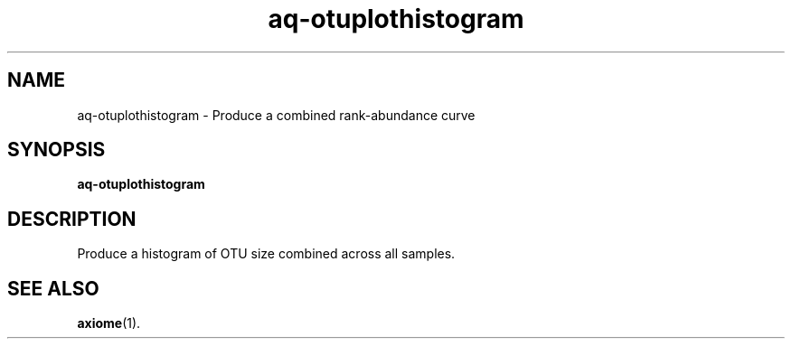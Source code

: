 .\" Authors: Andre Masella
.TH aq-otuplothistogram 1 "October 2011" "1.2" "USER COMMANDS"
.SH NAME 
aq-otuplothistogram \- Produce a combined rank-abundance curve
.SH SYNOPSIS
.B aq-otuplothistogram
.SH DESCRIPTION
Produce a histogram of OTU size combined across all samples.
.SH SEE ALSO
.BR axiome (1).
